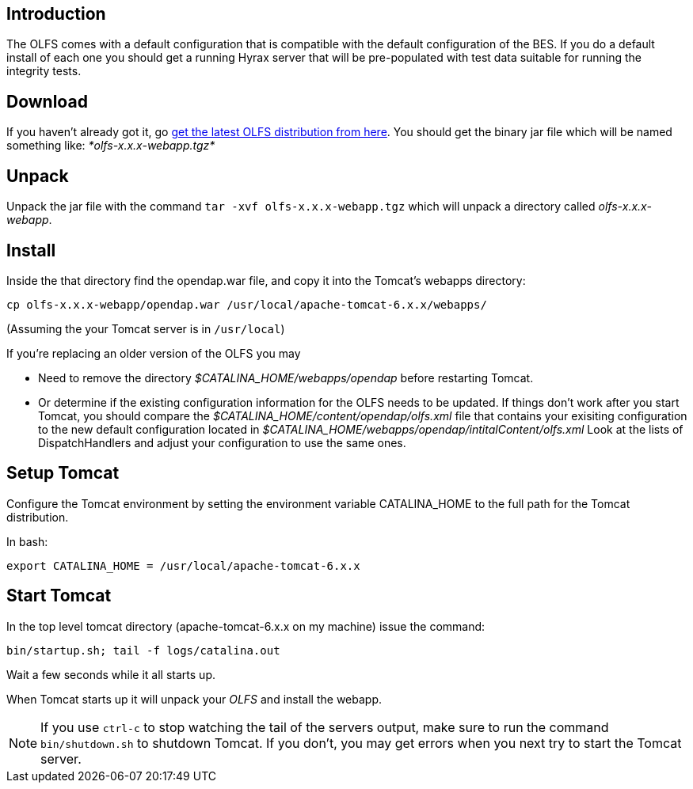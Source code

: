 //= OLFS Installation
//:Leonard Porrello <lporrel@gmail.com>:
//{docdate}
//:numbered:
//:toc:

== Introduction

The OLFS comes with a default configuration that is compatible with the
default configuration of the BES. If you do a default install of each
one you should get a running Hyrax server that will be pre-populated
with test data suitable for running the integrity tests.


== Download
If you haven't already got it, go
http://www.opendap.org/download/olfs.html[get the latest OLFS
distribution from here]. You should get the binary jar file which will
be named something like: _*olfs-x.x.x-webapp.tgz*_

== Unpack
Unpack the jar file with the command `tar -xvf olfs-x.x.x-webapp.tgz`
which will unpack a directory called _olfs-x.x.x-webapp_.

== Install
Inside the that directory find the opendap.war file, and copy it into
the Tomcat's webapps directory:
----
cp olfs-x.x.x-webapp/opendap.war /usr/local/apache-tomcat-6.x.x/webapps/
----
(Assuming the your Tomcat server is in `/usr/local`)

If you're replacing an older version of the OLFS you may

* Need to remove the directory _$CATALINA_HOME/webapps/opendap_ before
restarting Tomcat.
* Or determine if the existing configuration information for the
OLFS needs to be updated. If things don't work after you start Tomcat,
you should compare the _$CATALINA_HOME/content/opendap/olfs.xml_ file
that contains your exisiting configuration to the new default
configuration located in
_$CATALINA_HOME/webapps/opendap/intitalContent/olfs.xml_ Look at the
lists of DispatchHandlers and adjust your configuration to use the same
ones.

== Setup Tomcat
Configure the Tomcat environment by setting the environment variable
CATALINA_HOME to the full path for the Tomcat distribution.

In bash:
----
export CATALINA_HOME = /usr/local/apache-tomcat-6.x.x
----

== Start Tomcat
In the top level tomcat directory (apache-tomcat-6.x.x on my machine)
issue the command:
----
bin/startup.sh; tail -f logs/catalina.out
----
Wait a few seconds while it all starts up.

When Tomcat starts up it will unpack your _OLFS_ and install the
webapp.

NOTE: If you use `ctrl-c` to stop watching the tail of the
servers output, make sure to run the command `bin/shutdown.sh`
to shutdown Tomcat. If you don't, you may get errors when you next try
to start the Tomcat server.
